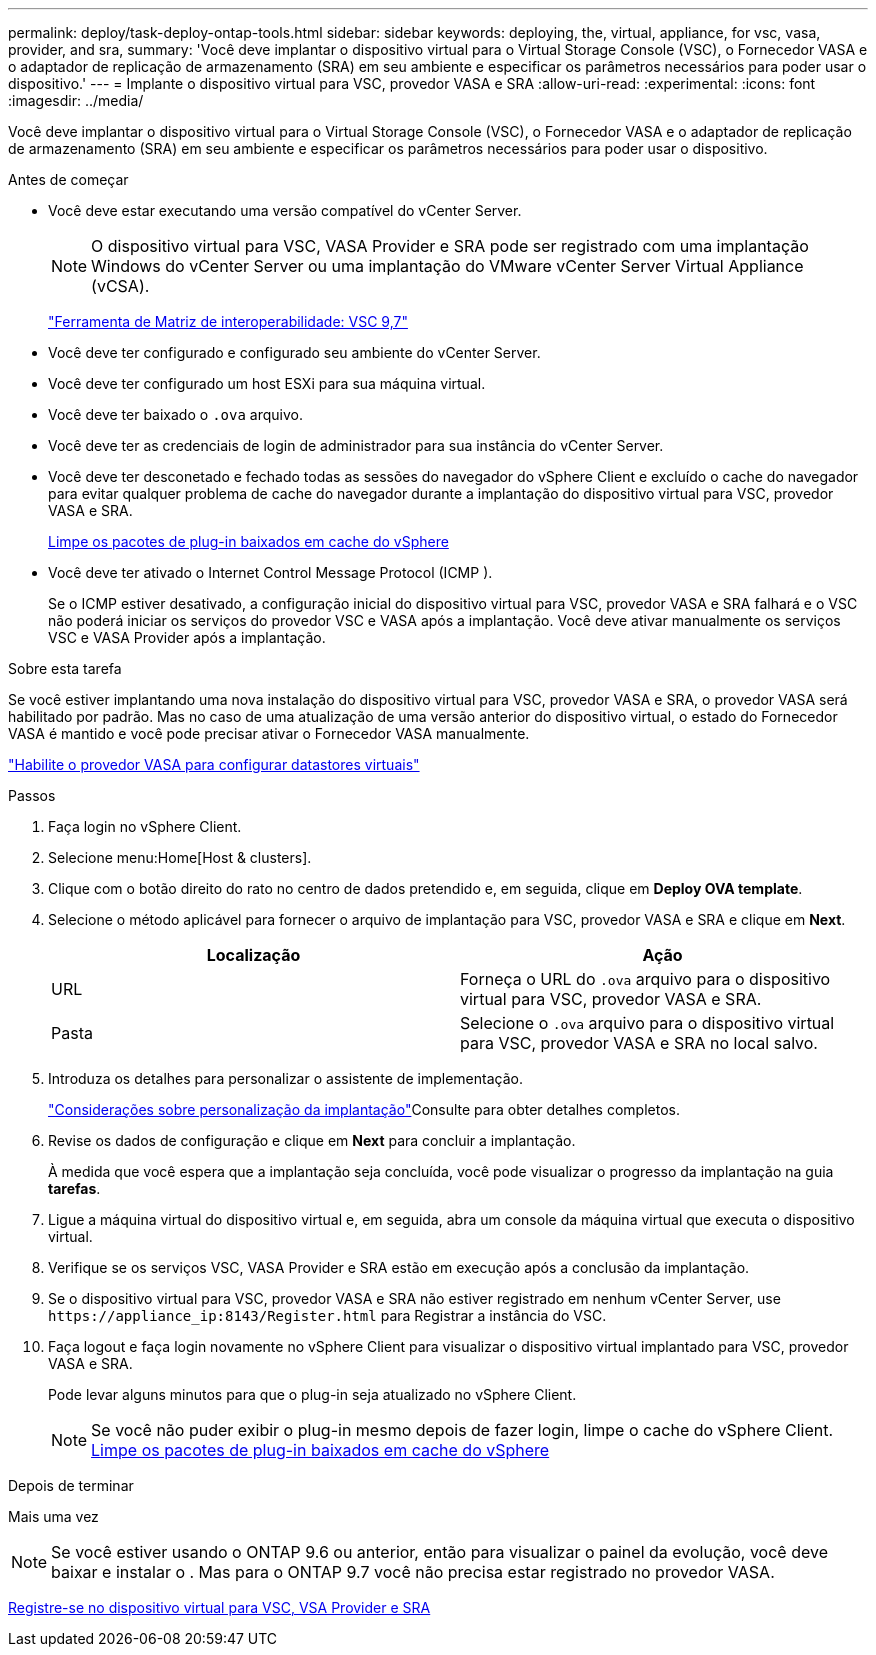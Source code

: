 ---
permalink: deploy/task-deploy-ontap-tools.html 
sidebar: sidebar 
keywords: deploying, the, virtual, appliance, for vsc, vasa, provider, and sra, 
summary: 'Você deve implantar o dispositivo virtual para o Virtual Storage Console (VSC), o Fornecedor VASA e o adaptador de replicação de armazenamento (SRA) em seu ambiente e especificar os parâmetros necessários para poder usar o dispositivo.' 
---
= Implante o dispositivo virtual para VSC, provedor VASA e SRA
:allow-uri-read: 
:experimental: 
:icons: font
:imagesdir: ../media/


[role="lead"]
Você deve implantar o dispositivo virtual para o Virtual Storage Console (VSC), o Fornecedor VASA e o adaptador de replicação de armazenamento (SRA) em seu ambiente e especificar os parâmetros necessários para poder usar o dispositivo.

.Antes de começar
* Você deve estar executando uma versão compatível do vCenter Server.
+
[NOTE]
====
O dispositivo virtual para VSC, VASA Provider e SRA pode ser registrado com uma implantação Windows do vCenter Server ou uma implantação do VMware vCenter Server Virtual Appliance (vCSA).

====
+
https://mysupport.netapp.com/matrix/imt.jsp?components=97563;&solution=56&isHWU&src=IMT["Ferramenta de Matriz de interoperabilidade: VSC 9,7"^]

* Você deve ter configurado e configurado seu ambiente do vCenter Server.
* Você deve ter configurado um host ESXi para sua máquina virtual.
* Você deve ter baixado o `.ova` arquivo.
* Você deve ter as credenciais de login de administrador para sua instância do vCenter Server.
* Você deve ter desconetado e fechado todas as sessões do navegador do vSphere Client e excluído o cache do navegador para evitar qualquer problema de cache do navegador durante a implantação do dispositivo virtual para VSC, provedor VASA e SRA.
+
xref:task-clean-the-vsphere-cached-downloaded-plug-in-packages.adoc[Limpe os pacotes de plug-in baixados em cache do vSphere]

* Você deve ter ativado o Internet Control Message Protocol (ICMP ).
+
Se o ICMP estiver desativado, a configuração inicial do dispositivo virtual para VSC, provedor VASA e SRA falhará e o VSC não poderá iniciar os serviços do provedor VSC e VASA após a implantação. Você deve ativar manualmente os serviços VSC e VASA Provider após a implantação.



.Sobre esta tarefa
Se você estiver implantando uma nova instalação do dispositivo virtual para VSC, provedor VASA e SRA, o provedor VASA será habilitado por padrão. Mas no caso de uma atualização de uma versão anterior do dispositivo virtual, o estado do Fornecedor VASA é mantido e você pode precisar ativar o Fornecedor VASA manualmente.

link:task-enable-vasa-provider-for-configuring-virtual-datastores.html["Habilite o provedor VASA para configurar datastores virtuais"]

.Passos
. Faça login no vSphere Client.
. Selecione menu:Home[Host & clusters].
. Clique com o botão direito do rato no centro de dados pretendido e, em seguida, clique em *Deploy OVA template*.
. Selecione o método aplicável para fornecer o arquivo de implantação para VSC, provedor VASA e SRA e clique em *Next*.
+
[cols="1a,1a"]
|===
| Localização | Ação 


 a| 
URL
 a| 
Forneça o URL do `.ova` arquivo para o dispositivo virtual para VSC, provedor VASA e SRA.



 a| 
Pasta
 a| 
Selecione o `.ova` arquivo para o dispositivo virtual para VSC, provedor VASA e SRA no local salvo.

|===
. Introduza os detalhes para personalizar o assistente de implementação.
+
link:reference-deploment-customization-requirements.html["Considerações sobre personalização da implantação"]Consulte para obter detalhes completos.

. Revise os dados de configuração e clique em *Next* para concluir a implantação.
+
À medida que você espera que a implantação seja concluída, você pode visualizar o progresso da implantação na guia *tarefas*.

. Ligue a máquina virtual do dispositivo virtual e, em seguida, abra um console da máquina virtual que executa o dispositivo virtual.
. Verifique se os serviços VSC, VASA Provider e SRA estão em execução após a conclusão da implantação.
. Se o dispositivo virtual para VSC, provedor VASA e SRA não estiver registrado em nenhum vCenter Server, use `+https://appliance_ip:8143/Register.html+` para Registrar a instância do VSC.
. Faça logout e faça login novamente no vSphere Client para visualizar o dispositivo virtual implantado para VSC, provedor VASA e SRA.
+
Pode levar alguns minutos para que o plug-in seja atualizado no vSphere Client.

+
[NOTE]
====
Se você não puder exibir o plug-in mesmo depois de fazer login, limpe o cache do vSphere Client. xref:task-clean-the-vsphere-cached-downloaded-plug-in-packages.adoc[Limpe os pacotes de plug-in baixados em cache do vSphere]

====


.Depois de terminar
Mais uma vez

[NOTE]
====
Se você estiver usando o ONTAP 9.6 ou anterior, então para visualizar o painel da evolução, você deve baixar e instalar o . Mas para o ONTAP 9.7 você não precisa estar registrado no provedor VASA.

====
xref:task-register-oncommand-api-services-with-the-virtual-appliance-for-vsc-vasa-provider-and-sra.adoc[Registre-se no dispositivo virtual para VSC, VSA Provider e SRA]
